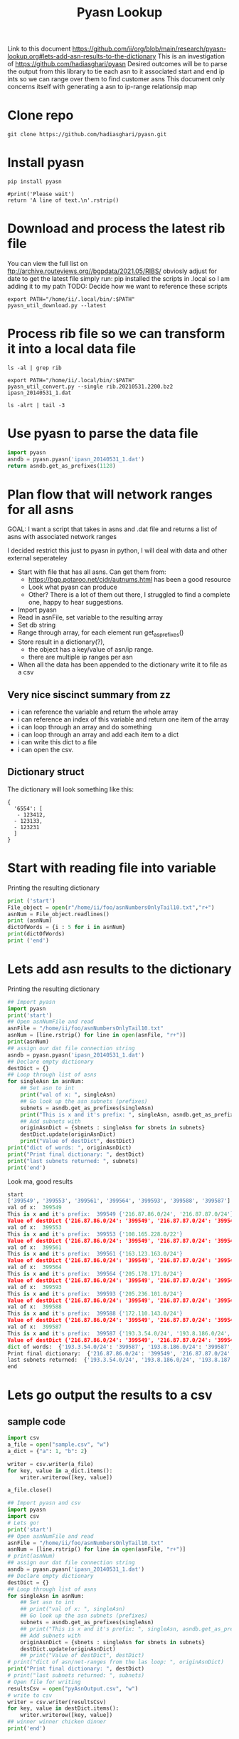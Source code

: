 #+TITLE: Pyasn Lookup
Link to this document https://github.com/ii/org/blob/main/research/pyasn-lookup.org#lets-add-asn-results-to-the-dictionary
This is an investigation of https://github.com/hadiasghari/pyasn
Desired outcomes will be to parse the output from this library to tie each asn to it associated start and end ip ints so we can range over them to find customer asns
This document only concerns itself with generating a asn to ip-range relationsip map
* Clone repo
#+BEGIN_SRC tmate :window pyasn
git clone https://github.com/hadiasghari/pyasn.git
#+END_SRC
* Install pyasn
#+BEGIN_SRC tmate :window pyasn
pip install pyasn
#+END_SRC
#+BEGIN_SRC python tmate :window python
#print('Please wait')
return 'A line of text.\n'.rstrip()
#+END_SRC

#+RESULTS:
#+begin_src python
A line of text.
#+end_src
* Download and process the latest rib file
You can view the full list on ftp://archive.routeviews.org//bgpdata/2021.05/RIBS/
obviosly adjust for date
to get the latest file simply run:
pip installed the scripts in .local so I am adding it to my path
TODO: Decide how we want to reference these scripts
#+BEGIN_SRC shell :dir (concat (getenv "HOME") "/foo")
export PATH="/home/ii/.local/bin/:$PATH"
pyasn_util_download.py --latest
#+END_SRC

#+RESULTS:
#+begin_example
Connecting to ftp://archive.routeviews.org
Finding most recent archive in /bgpdata/2021.06/RIBS ...
Finding most recent archive in /bgpdata/2021.05/RIBS ...
Downloading ftp://archive.routeviews.org//bgpdata/2021.05/RIBS/rib.20210531.2200.bz2
Download complete.
#+end_example

* Process rib file so we can transform it into a local data file
#+BEGIN_SRC shell :dir (concat (getenv "HOME") "/foo")
ls -al | grep rib
#+END_SRC

#+RESULTS:
#+begin_example
-rw-r--r--  1 ii   ii   124276057 Jun  1 11:35 rib.20210531.2200.bz2
#+end_example

#+BEGIN_SRC shell :dir (concat (getenv "HOME") "/foo")
export PATH="/home/ii/.local/bin/:$PATH"
pyasn_util_convert.py --single rib.20210531.2200.bz2 ipasn_20140531_1.dat
#+END_SRC

#+RESULTS:
#+begin_example
IPASN database saved (923124 IPV4 + 0 IPV6 prefixes)
#+end_example

#+BEGIN_SRC shell :dir (concat (getenv "HOME") "/foo")
ls -alrt | tail -3
#+END_SRC

#+RESULTS:
#+begin_example
-rw-r--r--  1 ii   ii   124276057 Jun  1 11:35 rib.20210531.2200.bz2
-rw-r--r--  1 ii   ii    19939342 Jun  1 11:42 ipasn_20140531_1.dat
#+end_example

* Use pyasn to parse the data file
#+BEGIN_SRC python :dir (concat (getenv "HOME") "/foo")
import pyasn
asndb = pyasn.pyasn('ipasn_20140531_1.dat')
return asndb.get_as_prefixes(1128)
#+END_SRC

#+RESULTS:
#+begin_src python
{'131.180.0.0/16', '130.161.0.0/16', '145.94.0.0/16'}
#+end_src

* Plan flow that will network ranges for all asns
GOAL:
I want a script that takes in asns and .dat file and returns a list of asns with associated network ranges

I decided restrict this just to pyasn in python,
I will deal with data and other external seperateley
- Start with file that has all asns. Can get them from:
  - https://bgp.potaroo.net/cidr/autnums.html has been a good resource
  - Look what pyasn can produce
  - Other? There is a lot of them out there, I struggled to find a complete one, happy to hear suggestions.
- Import pyasn
- Read in asnFile, set variable to the resulting array
- Set db string
- Range through array, for each element run get_as_prefixes()
- Store result in a dictionary(?),
  - the object has a key/value of asn/ip range.
  - there are multiple ip ranges per asn
- When all the data has been appended to the dictionary write it to file as a csv
** Very nice siscinct summary from zz
- i can reference the variable and return the whole array
- i can reference an index of this variable and return one item of the array
- i can loop through an array and do something
- i can loop through an array and add each item to a dict
- i can write this dict to a file
- i can open the csv.

** Dictionary struct
  The dictionary will look something like this:
  #+BEGIN_EXAMPLE
{
  '6554': [
   - 123412,
  - 123133,
  - 123231
  ]
}
  #+END_EXAMPLE
* Start with reading file into variable
Printing the resulting dictionary
#+BEGIN_SRC python :dir (concat (getenv "HOME") "/foo") :results output
print ('start')
File_object = open(r"/home/ii/foo/asnNumbersOnlyTail10.txt","r+")
asnNum = File_object.readlines()
print (asnNum)
dictOfWords = {i : 5 for i in asnNum}
print(dictOfWords)
print ('end')
#+END_SRC

#+RESULTS:
#+begin_src python
start
['399549\n', '399553\n', '399561\n', '399564\n', '399593\n', '399588\n', '399587\n', '399724\n']
{'399549\n': 5, '399553\n': 5, '399561\n': 5, '399564\n': 5, '399593\n': 5, '399588\n': 5, '399587\n': 5, '399724\n': 5}
end
#+end_src

* Lets add asn results to the dictionary
Printing the resulting dictionary
#+BEGIN_SRC python :dir (concat (getenv "HOME") "/foo") :results output
## Import pyasn
import pyasn
print('start')
## Open asnNumFile and read
asnFile = "/home/ii/foo/asnNumbersOnlyTail10.txt"
asnNum = [line.rstrip() for line in open(asnFile, "r+")]
print(asnNum)
## assign our dat file connection string
asndb = pyasn.pyasn('ipasn_20140531_1.dat')
## Declare empty dictionary
destDict = {}
## Loop through list of asns
for singleAsn in asnNum:
    ## Set asn to int
    print("val of x: ", singleAsn)
    ## Go look up the asn subnets (prefixes)
    subnets = asndb.get_as_prefixes(singleAsn)
    print("This is x and it's prefix: ", singleAsn, asndb.get_as_prefixes(singleAsn))
    ## Add subnets with
    originAsnDict = {sbnets : singleAsn for sbnets in subnets}
    destDict.update(originAsnDict)
    print("Value of destDict", destDict)
print("dict of words: ", originAsnDict)
print("Print final dictionary: ", destDict)
print("last subnets returned: ", subnets)
print('end')
#+END_SRC


Look ma, good results
#+RESULTS:
#+begin_src python
start
['399549', '399553', '399561', '399564', '399593', '399588', '399587']
val of x:  399549
This is x and it's prefix:  399549 {'216.87.86.0/24', '216.87.87.0/24'}
Value of destDict {'216.87.86.0/24': '399549', '216.87.87.0/24': '399549'}
val of x:  399553
This is x and it's prefix:  399553 {'108.165.228.0/22'}
Value of destDict {'216.87.86.0/24': '399549', '216.87.87.0/24': '399549', '108.165.228.0/22': '399553'}
val of x:  399561
This is x and it's prefix:  399561 {'163.123.163.0/24'}
Value of destDict {'216.87.86.0/24': '399549', '216.87.87.0/24': '399549', '108.165.228.0/22': '399553', '163.123.163.0/24': '399561'}
val of x:  399564
This is x and it's prefix:  399564 {'205.178.171.0/24'}
Value of destDict {'216.87.86.0/24': '399549', '216.87.87.0/24': '399549', '108.165.228.0/22': '399553', '163.123.163.0/24': '399561', '205.178.171.0/24': '399564'}
val of x:  399593
This is x and it's prefix:  399593 {'205.236.101.0/24'}
Value of destDict {'216.87.86.0/24': '399549', '216.87.87.0/24': '399549', '108.165.228.0/22': '399553', '163.123.163.0/24': '399561', '205.178.171.0/24': '399564', '205.236.101.0/24': '399593'}
val of x:  399588
This is x and it's prefix:  399588 {'172.110.143.0/24'}
Value of destDict {'216.87.86.0/24': '399549', '216.87.87.0/24': '399549', '108.165.228.0/22': '399553', '163.123.163.0/24': '399561', '205.178.171.0/24': '399564', '205.236.101.0/24': '399593', '172.110.143.0/24': '399588'}
val of x:  399587
This is x and it's prefix:  399587 {'193.3.54.0/24', '193.8.186.0/24', '193.8.187.0/24', '193.8.184.0/24', '193.8.185.0/24'}
Value of destDict {'216.87.86.0/24': '399549', '216.87.87.0/24': '399549', '108.165.228.0/22': '399553', '163.123.163.0/24': '399561', '205.178.171.0/24': '399564', '205.236.101.0/24': '399593', '172.110.143.0/24': '399588', '193.3.54.0/24': '399587', '193.8.186.0/24': '399587', '193.8.187.0/24': '399587', '193.8.184.0/24': '399587', '193.8.185.0/24': '399587'}
dict of words:  {'193.3.54.0/24': '399587', '193.8.186.0/24': '399587', '193.8.187.0/24': '399587', '193.8.184.0/24': '399587', '193.8.185.0/24': '399587'}
Print final dictionary:  {'216.87.86.0/24': '399549', '216.87.87.0/24': '399549', '108.165.228.0/22': '399553', '163.123.163.0/24': '399561', '205.178.171.0/24': '399564', '205.236.101.0/24': '399593', '172.110.143.0/24': '399588', '193.3.54.0/24': '399587', '193.8.186.0/24': '399587', '193.8.187.0/24': '399587', '193.8.184.0/24': '399587', '193.8.185.0/24': '399587'}
last subnets returned:  {'193.3.54.0/24', '193.8.186.0/24', '193.8.187.0/24', '193.8.184.0/24', '193.8.185.0/24'}
end
#+end_src

* Lets go output the results to a csv
** sample code

#+BEGIN_SRC python :dir (concat (getenv "HOME") "/foo") :results output
import csv
a_file = open("sample.csv", "w")
a_dict = {"a": 1, "b": 2}

writer = csv.writer(a_file)
for key, value in a_dict.items():
    writer.writerow([key, value])

a_file.close()
#+END_SRC

#+RESULTS:
#+begin_src python
a,1
b,2
#+end_src

#+BEGIN_SRC python :dir (concat (getenv "HOME") "/foo") :results output
## Import pyasn and csv
import pyasn
import csv
# Lets go!
print('start')
## Open asnNumFile and read
asnFile = "/home/ii/foo/asnNumbersOnlyTail10.txt"
asnNum = [line.rstrip() for line in open(asnFile, "r+")]
# print(asnNum)
## assign our dat file connection string
asndb = pyasn.pyasn('ipasn_20140531_1.dat')
## Declare empty dictionary
destDict = {}
## Loop through list of asns
for singleAsn in asnNum:
    ## Set asn to int
    ## print("val of x: ", singleAsn)
    ## Go look up the asn subnets (prefixes)
    subnets = asndb.get_as_prefixes(singleAsn)
    ## print("This is x and it's prefix: ", singleAsn, asndb.get_as_prefixes(singleAsn))
    ## Add subnets with
    originAsnDict = {sbnets : singleAsn for sbnets in subnets}
    destDict.update(originAsnDict)
    ## print("Value of destDict", destDict)
# print("dict of asn/net-ranges from the las loop: ", originAsnDict)
print("Print final dictionary: ", destDict)
# print("last subnets returned: ", subnets)
# Open file for writing
resultsCsv = open("pyAsnOutput.csv", "w")
# write to csv
writer = csv.writer(resultsCsv)
for key, value in destDict.items():
    writer.writerow([key, value])
## winner winner chicken dinner
print('end')
#+END_SRC

#+RESULTS:
#+begin_src python
start
Print final dictionary:  {'216.87.87.0/24': '399549', '216.87.86.0/24': '399549', '108.165.228.0/22': '399553', '163.123.163.0/24': '399561', '205.178.171.0/24': '399564', '205.236.101.0/24': '399593', '172.110.143.0/24': '399588', '193.8.186.0/24': '399587', '193.8.185.0/24': '399587', '193.8.184.0/24': '399587', '193.3.54.0/24': '399587', '193.8.187.0/24': '399587'}
end
#+end_src
* Add fault tolerance
#+BEGIN_SRC python :dir (concat (getenv "HOME") "/foo") :results output
## Import pyasn and csv
import pyasn
import csv
# Lets go!
print('start')
## Open asnNumFile and read
asnFile = "/home/ii/foo/asnNumbersOnlyTail10.txt"
asnNum = [line.rstrip() for line in open(asnFile, "r+")]
# print(asnNum)
## assign our dat file connection string
asndb = pyasn.pyasn('ipasn_20140531_1.dat')
## Declare empty dictionary
destDict = {}
singleAsn = ""
## Loop through list of asns
for singleAsn in asnNum:
    ## Set asn to int
    ## print("val of x: ", singleAsn)
    ## Go look up the asn subnets (prefixes)
    subnets = asndb.get_as_prefixes(singleAsn)
    print("This is x and it's prefix: ", singleAsn, asndb.get_as_prefixes(singleAsn))
    ## Add subnets with
    if not subnets:
        print("This ASN has no subnets", singleAsn)
    else:
        originAsnDict = {sbnets : singleAsn for sbnets in subnets}
        destDict.update(originAsnDict)
    ## print("Value of destDict", destDict)
# print("dict of asn/net-ranges from the las loop: ", originAsnDict)
print("Print final dictionary: ", destDict)
# print("last subnets returned: ", subnets)
# Open file for writing
resultsCsv = open("pyAsnOutput.csv", "w")
# write to csv
writer = csv.writer(resultsCsv)
for key, value in destDict.items():
    writer.writerow([key, value])
## winner winner chicken dinner
print('end')
#+END_SRC

#+RESULTS:
#+begin_src python
start
This is x and it's prefix:  399549 {'216.87.87.0/24', '216.87.86.0/24'}
This is x and it's prefix:  399553 {'108.165.228.0/22'}
This is x and it's prefix:  399561 {'163.123.163.0/24'}
This is x and it's prefix:  399564 {'205.178.171.0/24'}
This is x and it's prefix:  399593 {'205.236.101.0/24'}
This is x and it's prefix:  399588 {'172.110.143.0/24'}
This is x and it's prefix:  399587 {'193.8.186.0/24', '193.8.187.0/24', '193.8.185.0/24', '193.3.54.0/24', '193.8.184.0/24'}
This is x and it's prefix:  399724 None
This ASN has no subnets 399724
Print final dictionary:  {'216.87.87.0/24': '399549', '216.87.86.0/24': '399549', '108.165.228.0/22': '399553', '163.123.163.0/24': '399561', '205.178.171.0/24': '399564', '205.236.101.0/24': '399593', '172.110.143.0/24': '399588', '193.8.186.0/24': '399587', '193.8.187.0/24': '399587', '193.8.185.0/24': '399587', '193.3.54.0/24': '399587', '193.8.184.0/24': '399587'}
end
#+end_src

